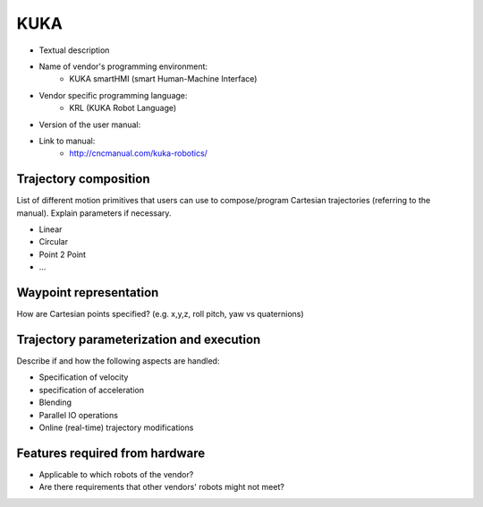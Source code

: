 KUKA
====
* Textual description
* Name of vendor's programming environment:
   * KUKA smartHMI (smart Human-Machine Interface)
* Vendor specific programming language:
   * KRL (KUKA Robot Language)
* Version of the user manual:
* Link to manual:
   * http://cncmanual.com/kuka-robotics/


Trajectory composition
----------------------
List of different motion primitives that users can use to compose/program
Cartesian trajectories (referring to the manual).
Explain parameters if necessary.

* Linear
* Circular
* Point 2 Point
* ...

Waypoint representation
-----------------------
How are Cartesian points specified? (e.g. x,y,z, roll pitch, yaw vs quaternions)

Trajectory parameterization and execution
-----------------------------------------
Describe if and how the following aspects are handled:

* Specification of velocity
* specification of acceleration
* Blending
* Parallel IO operations
* Online (real-time) trajectory modifications

Features required from hardware
-------------------------------
* Applicable to which robots of the vendor?
* Are there requirements that other vendors' robots might not meet?


